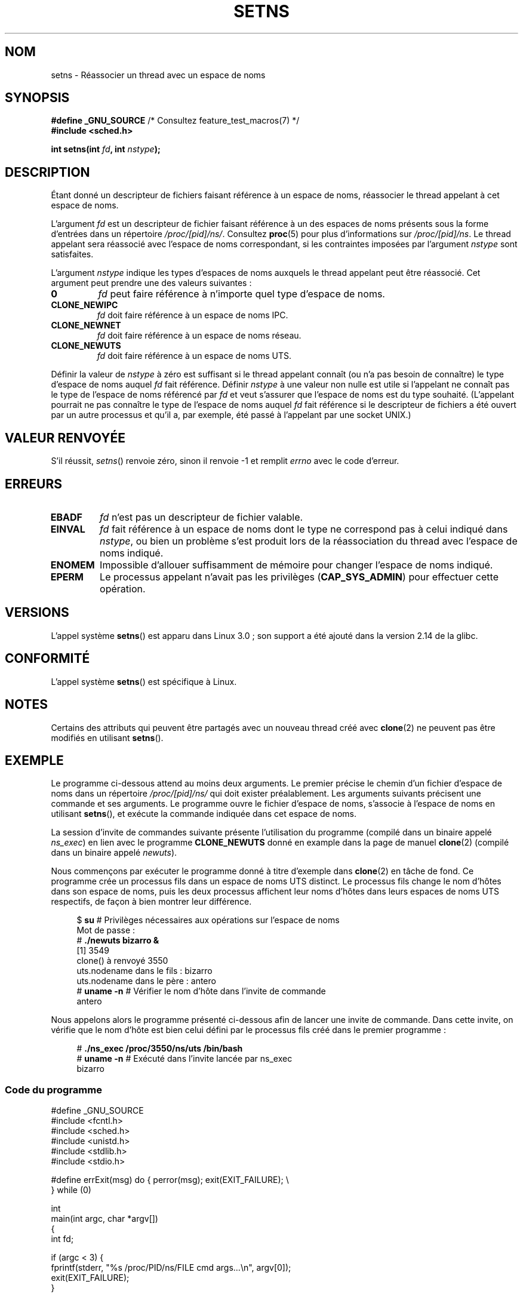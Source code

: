 .\" Copyright (C) 2011, Eric Biederman <ebiederm@xmission.com>
.\" and Copyright (C) 2011, 2012, Michael Kerrisk <mtk.manpages@gamil.com>
.\"
.\" %%%LICENSE_START(GPLv2_ONELINE)
.\" Licensed under the GPLv2
.\" %%%LICENSE_END
.\"
.\"*******************************************************************
.\"
.\" This file was generated with po4a. Translate the source file.
.\"
.\"*******************************************************************
.TH SETNS 2 "1er janvier 2013" Linux "Manuel du programmeur Linux"
.SH NOM
setns \- Réassocier un thread avec un espace de noms
.SH SYNOPSIS
.nf
\fB#define _GNU_SOURCE\fP             /* Consultez feature_test_macros(7) */
\fB#include <sched.h>\fP
.sp
\fBint setns(int \fP\fIfd\fP\fB, int \fP\fInstype\fP\fB);\fP
.fi
.SH DESCRIPTION
Étant donné un descripteur de fichiers faisant référence à un espace de
noms, réassocier le thread appelant à cet espace de noms.

L'argument \fIfd\fP est un descripteur de fichier faisant référence à un des
espaces de noms présents sous la forme d'entrées dans un répertoire
\fI/proc/[pid]/ns/\fP. Consultez \fBproc\fP(5) pour plus d'informations sur
\fI/proc/[pid]/ns\fP. Le thread appelant sera réassocié avec l'espace de noms
correspondant, si les contraintes imposées par l'argument \fInstype\fP sont
satisfaites.

L'argument \fInstype\fP indique les types d'espaces de noms auxquels le thread
appelant peut être réassocié. Cet argument peut prendre une des valeurs
suivantes\ :
.TP 
\fB0\fP
\fIfd\fP peut faire référence à n'importe quel type d'espace de noms.
.TP 
\fBCLONE_NEWIPC\fP
\fIfd\fP doit faire référence à un espace de noms IPC.
.TP 
\fBCLONE_NEWNET\fP
\fIfd\fP doit faire référence à un espace de noms réseau.
.TP 
\fBCLONE_NEWUTS\fP
\fIfd\fP doit faire référence à un espace de noms UTS.
.PP
Définir la valeur de \fInstype\fP à zéro est suffisant si le thread appelant
connaît (ou n'a pas besoin de connaître) le type d'espace de noms auquel
\fIfd\fP fait référence. Définir \fInstype\fP à une valeur non nulle est utile si
l'appelant ne connaît pas le type de l'espace de noms référencé par \fIfd\fP et
veut s'assurer que l'espace de noms est du type souhaité. (L'appelant
pourrait ne pas connaître le type de l'espace de noms auquel \fIfd\fP fait
référence si le descripteur de fichiers a été ouvert par un autre processus
et qu'il a, par exemple, été passé à l'appelant par une socket UNIX.)
.SH "VALEUR RENVOYÉE"
S'il réussit, \fIsetns\fP() renvoie zéro, sinon il renvoie \-1 et remplit
\fIerrno\fP avec le code d'erreur.
.SH ERREURS
.TP 
\fBEBADF\fP
\fIfd\fP n'est pas un descripteur de fichier valable.
.TP 
\fBEINVAL\fP
\fIfd\fP fait référence à un espace de noms dont le type ne correspond pas à
celui indiqué dans \fInstype\fP, ou bien un problème s'est produit lors de la
réassociation du thread avec l'espace de noms indiqué.
.TP 
\fBENOMEM\fP
Impossible d'allouer suffisamment de mémoire pour changer l'espace de noms
indiqué.
.TP 
\fBEPERM\fP
Le processus appelant n'avait pas les privilèges (\fBCAP_SYS_ADMIN\fP) pour
effectuer cette opération.
.SH VERSIONS
L'appel système \fBsetns\fP() est apparu dans Linux 3.0\ ; son support a été
ajouté dans la version\ 2.14 de la glibc.
.SH CONFORMITÉ
L'appel système \fBsetns\fP() est spécifique à Linux.
.SH NOTES
Certains des attributs qui peuvent être partagés avec un nouveau thread créé
avec \fBclone\fP(2) ne peuvent pas être modifiés en utilisant \fBsetns\fP().
.SH EXEMPLE
Le programme ci\-dessous attend au moins deux arguments. Le premier précise
le chemin d'un fichier d'espace de noms dans un répertoire
\fI/proc/[pid]/ns/\fP qui doit exister préalablement. Les arguments suivants
précisent une commande et ses arguments. Le programme ouvre le fichier
d'espace de noms, s'associe à l'espace de noms en utilisant \fBsetns\fP(), et
exécute la commande indiquée dans cet espace de noms.

La session d'invite de commandes suivante présente l'utilisation du
programme (compilé dans un binaire appelé \fIns_exec\fP) en lien avec le
programme \fBCLONE_NEWUTS\fP donné en example dans la page de manuel
\fBclone\fP(2) (compilé dans un binaire appelé \fInewuts\fP).

Nous commençons par exécuter le programme donné à titre d'exemple dans
\fBclone\fP(2) en tâche de fond. Ce programme crée un processus fils dans un
espace de noms UTS distinct. Le processus fils change le nom d'hôtes dans
son espace de noms, puis les deux processus affichent leur noms d'hôtes dans
leurs espaces de noms UTS respectifs, de façon à bien montrer leur
différence.

.nf
.in +4n
$ \fBsu\fP       # Privilèges nécessaires aux opérations sur l'espace de noms
Mot de passe\ :
# \fB./newuts bizarro &\fP
[1] 3549
clone() à renvoyé 3550
uts.nodename dans le fils\ : bizarro
uts.nodename dans le père\ : antero
# \fBuname \-n\fP # Vérifier le nom d'hôte dans l'invite de commande
antero
.in
.fi

Nous appelons alors le programme présenté ci\-dessous afin de lancer une
invite de commande. Dans cette invite, on vérifie que le nom d'hôte est bien
celui défini par le processus fils créé dans le premier programme\ :

.nf
.in +4n
# \fB./ns_exec /proc/3550/ns/uts /bin/bash\fP
# \fBuname \-n\fP             # Exécuté dans l'invite lancée par ns_exec
bizarro
.in
.fi
.SS "Code du programme"
.nf
#define _GNU_SOURCE
#include <fcntl.h>
#include <sched.h>
#include <unistd.h>
#include <stdlib.h>
#include <stdio.h>

#define errExit(msg)    do { perror(msg); exit(EXIT_FAILURE); \e
                        } while (0)

int
main(int argc, char *argv[])
{
    int fd;

    if (argc < 3) {
        fprintf(stderr, "%s /proc/PID/ns/FILE cmd args...\en", argv[0]);
        exit(EXIT_FAILURE);
    }

    fd = open(argv[1], O_RDONLY);   /* Récupérer le descripteur pour
                                       l'espace de noms */
    if (fd == \-1)
        errExit("open");

    if (setns(fd, 0) == \-1)         /* S'associer à l'espace de noms */
        errExit("setns");

    execvp(argv[2], &argv[2]);      /* Exécuter la commande dans
                                       l'espace de noms */
    errExit("execvp");
}
.fi
.SH "VOIR AUSSI"
\fBclone\fP(2), \fBfork\fP(2), \fBvfork\fP(2), \fBproc\fP(5), \fBunix\fP(7)
.SH COLOPHON
Cette page fait partie de la publication 3.52 du projet \fIman\-pages\fP
Linux. Une description du projet et des instructions pour signaler des
anomalies peuvent être trouvées à l'adresse
\%http://www.kernel.org/doc/man\-pages/.
.SH TRADUCTION
Depuis 2010, cette traduction est maintenue à l'aide de l'outil
po4a <http://po4a.alioth.debian.org/> par l'équipe de
traduction francophone au sein du projet perkamon
<http://perkamon.alioth.debian.org/>.
.PP
.PP
Veuillez signaler toute erreur de traduction en écrivant à
<perkamon\-fr@traduc.org>.
.PP
Vous pouvez toujours avoir accès à la version anglaise de ce document en
utilisant la commande
«\ \fBLC_ALL=C\ man\fR \fI<section>\fR\ \fI<page_de_man>\fR\ ».
